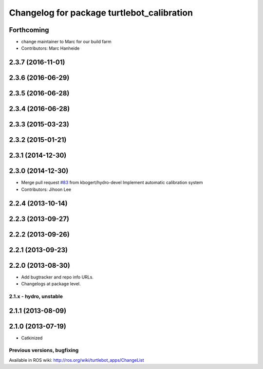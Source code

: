 ^^^^^^^^^^^^^^^^^^^^^^^^^^^^^^^^^^^^^^^^^^^
Changelog for package turtlebot_calibration
^^^^^^^^^^^^^^^^^^^^^^^^^^^^^^^^^^^^^^^^^^^

Forthcoming
-----------
* change maintainer to Marc for our build farm
* Contributors: Marc Hanheide

2.3.7 (2016-11-01)
------------------

2.3.6 (2016-06-29)
------------------

2.3.5 (2016-06-28)
------------------

2.3.4 (2016-06-28)
------------------

2.3.3 (2015-03-23)
------------------

2.3.2 (2015-01-21)
------------------

2.3.1 (2014-12-30)
------------------

2.3.0 (2014-12-30)
------------------
* Merge pull request `#83 <https://github.com/turtlebot/turtlebot_apps/issues/83>`_ from kbogert/hydro-devel
  Implement automatic calibration system
* Contributors: Jihoon Lee

2.2.4 (2013-10-14)
------------------

2.2.3 (2013-09-27)
------------------

2.2.2 (2013-09-26)
------------------

2.2.1 (2013-09-23)
------------------

2.2.0 (2013-08-30)
------------------
* Add bugtracker and repo info URLs.
* Changelogs at package level.

2.1.x - hydro, unstable
=======================

2.1.1 (2013-08-09)
------------------

2.1.0 (2013-07-19)
------------------
* Catkinized


Previous versions, bugfixing
============================

Available in ROS wiki: http://ros.org/wiki/turtlebot_apps/ChangeList
